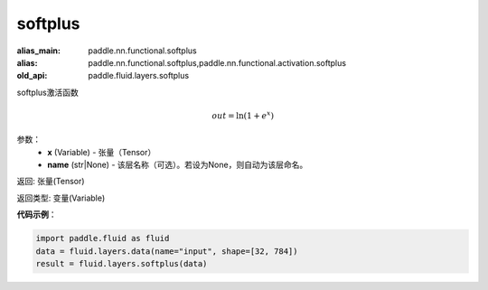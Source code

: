 .. _cn_api_fluid_layers_softplus:

softplus
-------------------------------

.. py:function:: paddle.fluid.layers.softplus(x,name=None)

:alias_main: paddle.nn.functional.softplus
:alias: paddle.nn.functional.softplus,paddle.nn.functional.activation.softplus
:old_api: paddle.fluid.layers.softplus



softplus激活函数

.. math::
    out = \ln(1 + e^{x})

参数：
    - **x** (Variable) - 张量（Tensor）
    - **name** (str|None) - 该层名称（可选）。若设为None，则自动为该层命名。

返回: 张量(Tensor)

返回类型: 变量(Variable)

**代码示例**：

.. code-block:: python

    import paddle.fluid as fluid
    data = fluid.layers.data(name="input", shape=[32, 784])
    result = fluid.layers.softplus(data)











